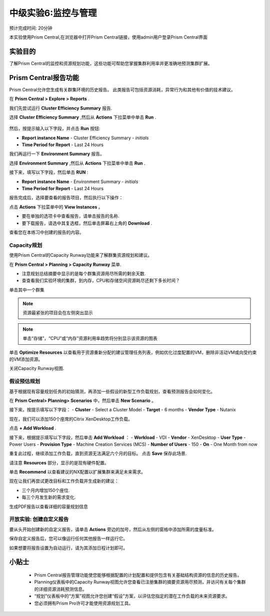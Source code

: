 .. _lab_monitoring_env:

----------------
中级实验6:监控与管理 
----------------
预计完成时间: 20分钟

本实验使用Prism Central,在浏览器中打开Prism Central链接，使用admin用户登录Prism Central界面

实验目的
++++++++

了解Prism Central的监控和资源规划功能，这些功能可帮助您掌握集群利用率并更准确地预测集群扩展。

Prism Central报告功能
+++++++++++++++++++++

Prism Central允许您生成有关群集环境的历史报告。
此类报告可包括资源消耗，异常行为和其他有价值的技术建议。

在 **Prism Central > Explore > Reports** .

我们先尝试运行 **Cluster Efficiency Summary** 报告.

选择 **Cluster Efficiency Summary** ,然后从 **Actions** 下拉菜单中单击 **Run** .

.. figure:: images/monitoring_01.png

然后，按提示输入以下字段，并点击 **Run** 按钮:

- **Report instance Name** - Cluster Efficiency Summary - *initials*
- **Time Period for Report** - Last 24 Hours

我们再运行一下 **Environment Summary** 报告。

选择 **Environment Summary** ,然后从 **Actions** 下拉菜单中单击 **Run** .

接下来，填写以下字段，然后单击 **RUN** :

- **Report instance Name** - Environment Summary - *initials*
- **Time Period for Report** - Last 24 Hours

报告完成后，选择要查看的报告项目，然后执行以下操作：

点击 **Actions** 下拉菜单中的 **View Instances** 。

- 要在单独的选项卡中查看报告，请单击报告的名称.
- 要下载报告，请选中其复选框，然后单击屏幕右上角的 **Download** .

查看您在本练习中创建的报告的内容。

Capacity规划
...............

使用Prism Central的Capacity Runway功能来了解群集资源规划和建议。

在 **Prism Central > Planning > Capacity Runway** 菜单.

- 注意规划总结摘要中显示的是每个群集资源用尽所需的剩余天数.
- 查查看我们实验环境的集群，到内存，CPU和存储空间资源耗尽还剩下多长时间？

单击其中一个群集

.. note::

  资源最紧张的项目会在左侧突出显示
  
.. note::

  单击“存储”，“CPU”或“内存”资源利用率趋势将分别显示该资源的图表

单击 **Optimize Resources** 以查看用于资源重新分配的建议管理任务列表，例如优化过度配置的VM，删除非活动VM或向受约束的VM添加资源。

关闭Capacity Runway视图.

假设预估规划
................

基于根据现有容量规划任务的初始猜测，再添加一些假设的新型工作负载规划，查看预测报告会如何变化。

在 **Prism Central> Planning> Scenarios** 中，然后单击 **New Scenario** 。

接下来，按提示填写以下字段：
- **Cluster** - Select a Cluster Model
- **Target** - 6 months
- **Vendor Type** - Nutanix

现在，我们可以添加150个座席的Citrix XenDesktop工作负载。

点击 **+ Add Workload** .

接下来，根据提示填写以下字段，然后单击 **Add Workload** ：
- **Workload** - VDI
- **Vendor** - XenDesktop
- **User Type** - Power Users
- **Provision Type** - Machine Creation Services (MCS)
- **Number of Users** - 150
- **On** - One Month from now

重复此过程，继续添加工作负载，直到资源无法满足六个月的目标。
点击 **Save** 保存此场景.

请注意 **Resources** 部分，显示的是现有硬件配置。

单击 **Recommend** 以查看建议的NX配置以扩展集群来满足未来需求。

现在让我们再尝试更改目标和工作负载并生成新的建议：

- 三个月内增加150个座位.
- 每三个月发生新的需求变化.

生成PDF报告以查看详细的容量规划信息


开放实验: 创建自定义报告
...................................

要从头开始创建新的自定义报告，请单击 **Actions** 旁边的加号，然后从左侧的窗格中添加所需的度量标准。

保存自定义报告后，您可以像运行任何其他报告一样运行它。

如果想要将报告设置为自动运行，请为其添加日程计划即可。


小贴士
+++++++++

 -  Prism Central报告管理功能使您能够根据配置的计划配置和提供包含有关基础结构资源的信息的历史报告。
 -  Planning仪表板中的Capacity Runway视图允许您查看已注册集群的摘要资源用尽预测，并访问有关每个集群的详细资源消耗预测信息。
 - “规划”仪表板中的“方案”视图允许您创建“假设”方案，以评估您指定的潜在工作负载的未来资源要求。
 -  您必须拥有Prism Pro许可才能使用资源规划工具。
